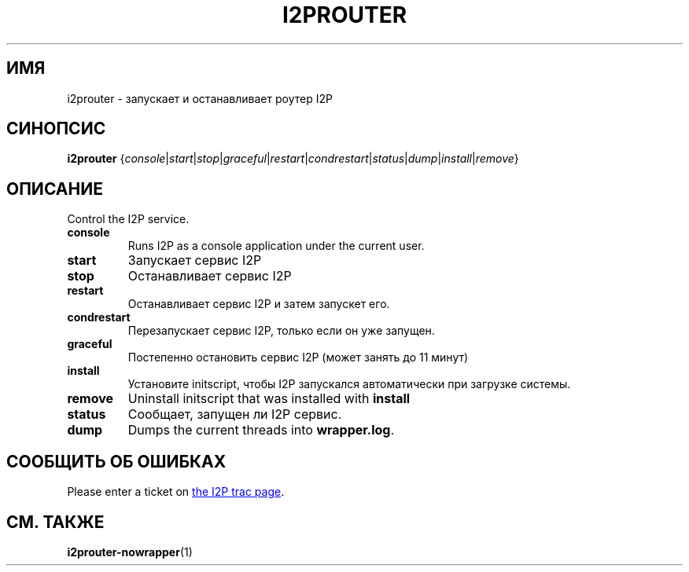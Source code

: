 .\"*******************************************************************
.\"
.\" This file was generated with po4a. Translate the source file.
.\"
.\"*******************************************************************
.TH I2PROUTER 1 "26 января 2017" "" I2P

.SH ИМЯ
i2prouter \- запускает и останавливает роутер I2P

.SH СИНОПСИС
\fBi2prouter\fP
{\fIconsole\fP|\fIstart\fP|\fIstop\fP|\fIgraceful\fP|\fIrestart\fP|\fIcondrestart\fP|\fIstatus\fP|\fIdump\fP|\fIinstall\fP|\fIremove\fP}
.br

.SH ОПИСАНИЕ
Control the I2P service.

.IP \fBconsole\fP
Runs I2P as a console application under the current user.

.IP \fBstart\fP
Запускает сервис I2P

.IP \fBstop\fP
Останавливает сервис I2P

.IP \fBrestart\fP
Останавливает сервис I2P и затем запускет его.

.IP \fBcondrestart\fP
Перезапускает сервис I2P, только если он уже запущен.

.IP \fBgraceful\fP
Постепенно остановить сервис I2P (может занять до 11 минут)

.IP \fBinstall\fP
Установите initscript, чтобы I2P запускался автоматически при загрузке
системы.

.IP \fBremove\fP
Uninstall initscript that was installed with \fBinstall\fP

.IP \fBstatus\fP
Сообщает, запущен ли I2P сервис.

.IP \fBdump\fP
Dumps the current threads into \fBwrapper.log\fP.

.SH "СООБЩИТЬ ОБ ОШИБКАХ"
Please enter a ticket on
.UR https://trac.i2p2.de/
the I2P trac page
.UE .

.SH "СМ. ТАКЖЕ"
\fBi2prouter\-nowrapper\fP(1)

